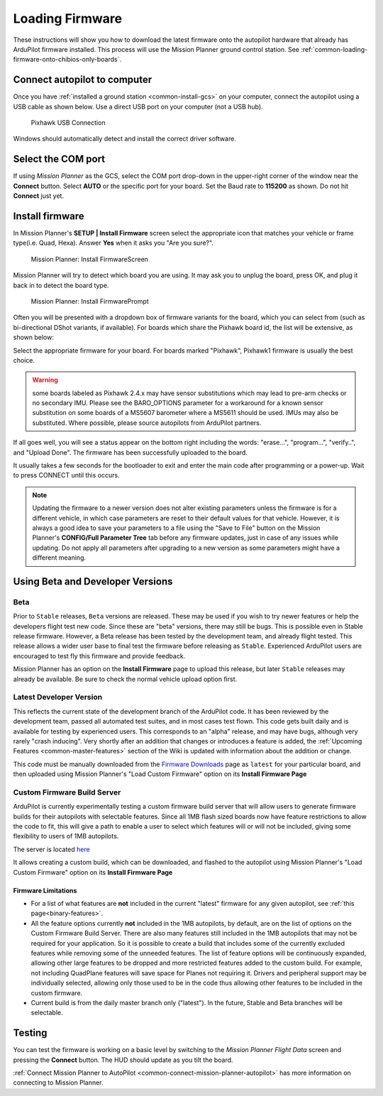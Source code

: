 .. _common-loading-firmware-onto-pixhawk:

================
Loading Firmware
================

These instructions will show you how to download the latest firmware onto the autopilot hardware that already has ArduPilot firmware installed. This process will use the Mission Planner ground control station. See :ref:`common-loading-firmware-onto-chibios-only-boards`.

Connect autopilot to computer
=============================

Once you have :ref:`installed a ground station <common-install-gcs>` on your computer, connect
the autopilot using a USB cable as shown
below. Use a direct USB port on your computer (not a USB hub).

.. figure:: ../../../images/pixhawk_usb_connection.jpg
   :target: ../_images/pixhawk_usb_connection.jpg
   :width: 450px

   Pixhawk USB Connection

Windows should automatically detect and install the correct driver
software.

Select the COM port
===================

If using *Mission Planner* as the GCS, select the COM port drop-down in the upper-right corner of the window near the **Connect** button. Select **AUTO** or the specific port for your board. Set the Baud rate to **115200** as shown. Do not hit **Connect** just yet.

.. image:: ../../../images/Pixhawk_ConnectWithMP.png
    :target: ../_images/Pixhawk_ConnectWithMP.png

Install firmware
================

In Mission Planner's **SETUP \| Install Firmware** screen
select the appropriate icon that matches your vehicle or frame type(i.e. Quad, Hexa). 
Answer **Yes** when it asks you "Are you sure?".

.. figure:: ../../../images/Pixhawk_InstallFirmware.jpg
   :target: ../_images/Pixhawk_InstallFirmware.jpg

   Mission Planner: Install FirmwareScreen

Mission Planner will try to detect which board you are using. It may ask you to unplug the board, press OK, and plug it back in to detect the board type.

.. figure:: ../../../images/Pixhawk_InstallFirmware2.png
   :target: ../_images/Pixhawk_InstallFirmware2.png

   Mission Planner: Install FirmwarePrompt

Often you will be presented with a dropdown box of firmware variants for the board, which you can select from (such as bi-directional DShot variants, if available). For boards which share the Pixhawk board id, the list will be extensive, as shown below:

.. image:: ../../../images/pixhawk-firmware.png
   :target: ../_images/pixhawk-firmware.png

Select the appropriate firmware for your board. For boards marked "Pixhawk", Pixhawk1 firmware is usually the best choice.

.. warning:: some boards labeled as Pixhawk 2.4.x may have sensor substitutions which may lead to pre-arm checks or no secondary IMU. Please see the BARO_OPTIONS parameter for a workaround for a known sensor substitution on some boards of a MS5607 barometer where a MS5611 should be used. IMUs may also be substituted. Where possible, please source autopilots from ArduPilot partners.

If all goes well, you will see a status appear on the bottom right including the words: "erase...", "program...", "verify..", and "Upload Done". The firmware has been successfully uploaded to the board.

It usually takes a few seconds for the bootloader to exit and enter the main code after programming or a power-up. Wait to press CONNECT until this occurs.

.. note:: Updating the firmware to a newer version does not alter existing parameters unless the firmware is for a different vehicle, in which case parameters are reset to their default values for that vehicle. However, it is always a good idea to save your parameters to a file using the "Save to File" button on the Mission Planner's **CONFIG/Full Parameter Tree** tab before any firmware updates, just in case of any issues while updating. Do not apply all parameters after upgrading to a new version as some parameters might have a different meaning.

Using Beta and Developer Versions
=================================

Beta
----

Prior to ``Stable`` releases, ``Beta`` versions are released. These may be used if you wish to try newer features or help the developers flight test new code. Since these are "beta" versions, there may still be bugs. This is possible even in Stable release firmware. However, a Beta release has been tested by the development team, and already flight tested. This release allows a wider user base to final test the firmware before releasing as ``Stable``. Experienced ArduPilot users are encouraged to test fly this firmware and provide feedback.

Mission Planner has an option on the **Install Firmware** page to upload this release, but later ``Stable`` releases may already be available. Be sure to check the normal vehicle upload option first.

Latest Developer Version
------------------------

This reflects the current state of the development branch of the ArduPilot code. It has been reviewed by the development team, passed all automated test suites, and in most cases test flown. This code gets built daily and is available for testing by experienced users. This corresponds to an "alpha" release, and may have bugs, although very rarely "crash inducing". Very shortly after an addition that changes or introduces a feature is added, the :ref:`Upcoming Features <common-master-features>` section of the Wiki is updated with information about the addition or change.

This code must be manually downloaded from the `Firmware Downloads <https://firmware.ardupilot.org>`__ page as ``latest`` for your particular board, and then uploaded using Mission Planner's "Load Custom Firmware" option on its **Install Firmware Page**

Custom Firmware Build Server
----------------------------

ArduPilot is currently experimentally testing a custom firmware build server that will allow users to generate firmware builds for their autopilots with selectable features. Since all 1MB flash sized boards now have feature restrictions to allow the code to fit, this will give a path to enable a user to select which features will or will not be included, giving some flexibility to users of 1MB autopilots.

The server is located `here <https://custom.ardupilot.org>`__

It allows creating a custom build, which can be downloaded, and flashed to the autopilot using Mission Planner's "Load Custom Firmware" option on its **Install Firmware Page**


Firmware Limitations
~~~~~~~~~~~~~~~~~~~~

- For a list of what features are **not** included in the current "latest" firmware for any given autopilot, see :ref:`this page<binary-features>`.
- All the feature options currently **not** included in the 1MB autopilots, by default, are on the list of options on the Custom Firmware Build Server. There are also many features still included in the 1MB autopilots that may not be required for your application. So it is possible to create a build that includes some of the currently excluded features while removing some of the unneeded features. The list of feature options will be continuously expanded, allowing other large features to be dropped and more restricted features added to the custom build. For example, not including QuadPlane features will save space for Planes not requiring it. Drivers and peripheral support may be individually selected, allowing only those used to be in the code thus allowing other features to be included in the custom firmware.
- Current build is from the daily master branch only ("latest"). In the future, Stable and Beta branches will be selectable.

Testing
=======

You can test the firmware is working on a basic level by switching to the *Mission Planner Flight Data* screen and pressing the **Connect** button. The HUD should update as you tilt the board.

:ref:`Connect Mission Planner to AutoPilot <common-connect-mission-planner-autopilot>` has more
information on connecting to Mission Planner.
